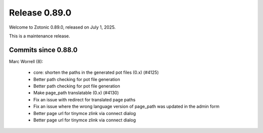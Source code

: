.. _rel-0.89.0:

Release 0.89.0
==============

Welcome to Zotonic 0.89.0, released on July 1, 2025.

This is a maintenance release.

Commits since 0.88.0
--------------------

Marc Worrell (8):

 * core: shorten the paths in the generated pot files (0.x) (#4125)
 * Better path checking for pot file generation
 * Better path checking for pot file generation
 * Make page_path translatable (0.x) (#4130)
 * Fix an issue with redirect for translated page paths
 * Fix an issue where the wrong language version of page_path was updated in the admin form
 * Better page url for tinymce zlink via connect dialog
 * Better page url for tinymce zlink via connect dialog

